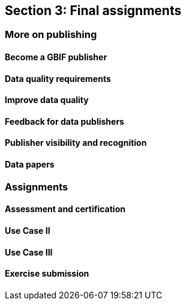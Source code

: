 == Section 3: Final assignments

=== More on publishing

==== Become a GBIF publisher

==== Data quality requirements

==== Improve data quality

==== Feedback for data publishers

==== Publisher visibility and recognition

==== Data papers

=== Assignments

==== Assessment and certification

==== Use Case II

==== Use Case III

==== Exercise submission
